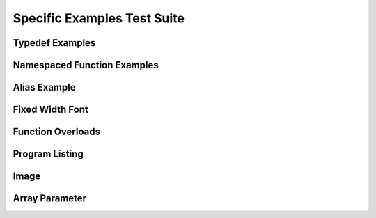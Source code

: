 
Specific Examples Test Suite
============================


Typedef Examples
----------------

.. doxygenindex::
   :path: ../../examples/specific/typedef/xml
   :no-link:


Namespaced Function Examples
----------------------------

.. doxygenfunction:: testnamespace::NamespacedClassTest::function
   :path: ../../examples/specific/class/xml
   :no-link:

.. doxygenfunction:: testnamespace::ClassTest::function
   :path: ../../examples/specific/class/xml
   :no-link:

.. doxygenfunction:: testnamespace::ClassTest::anotherFunction
   :path: ../../examples/specific/class/xml
   :no-link:

.. doxygenfunction:: ClassTest::function
   :path: ../../examples/specific/class/xml
   :no-link:

.. doxygenfunction:: ClassTest::anotherFunction
   :path: ../../examples/specific/class/xml
   :no-link:

Alias Example
-------------

.. doxygenfunction:: frob_foos
   :path: ../../examples/specific/alias/xml
   :no-link:

Fixed Width Font
----------------

.. doxygenclass:: Out
   :path: ../../examples/specific/fixedwidthfont/xml
   :members:
   :no-link:

Function Overloads
------------------

.. doxygenfunction:: f(int, int)
   :project: functionOverload
   :no-link:

.. doxygenfunction:: f(double, double)
   :project: functionOverload
   :no-link:

.. doxygenfunction:: test::g(int,int)
   :project: functionOverload
   :no-link:

.. doxygenfunction:: test::g(double, double)
   :project: functionOverload
   :no-link:

.. doxygenfunction:: h(std::string, MyType)
   :project: functionOverload
   :no-link:

.. doxygenfunction:: h(std::string, MyOtherType)
   :project: functionOverload
   :no-link:

.. doxygenfunction:: h(std::string, const int)
   :project: functionOverload
   :no-link:

.. doxygenfunction:: h(std::string, const T, const U)
   :project: functionOverload
   :no-link:

Program Listing
---------------

.. doxygenclass:: Vector
   :project: programlisting
   :no-link:

.. doxygenfunction:: center
   :project: programlisting
   :no-link:

Image
-----

.. doxygenclass:: ImageClass
   :project: image
   :no-link:


Array Parameter
---------------

.. doxygenfunction:: foo
   :project: array
   :no-link:

.. doxygenfunction:: bar
   :project: array
   :no-link:


